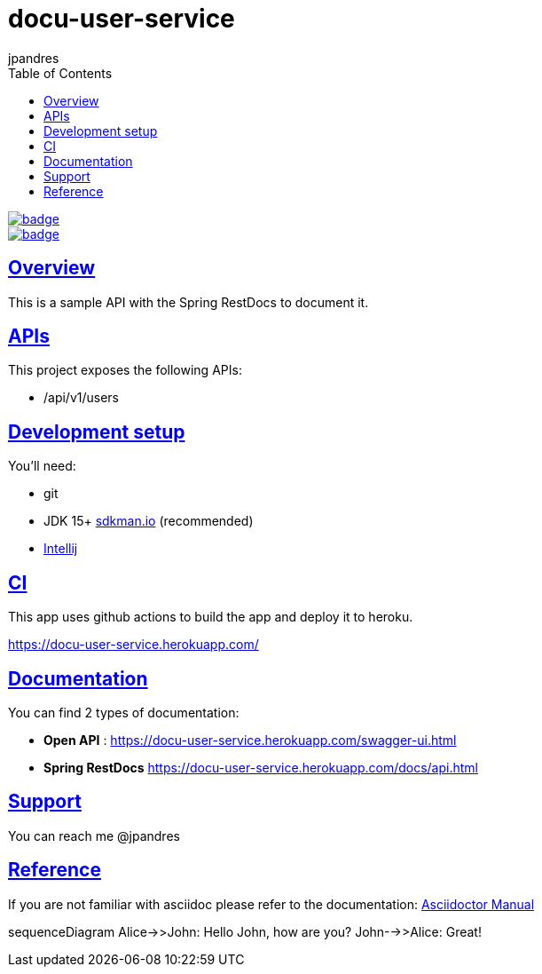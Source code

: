 = docu-user-service
jpandres;
:doctype: book
:icons: font
:source-highlighter: highlightjs
:toc: left
:toclevels: 3
:sectlinks:

image::https://github.com/jpandres/docu-user-service/workflows/Gradle%20build%20and%20deploy%20to%20heroku/badge.svg[link="https://github.com/jpandres/docu-user-service/actions?query=workflow%3A%22Gradle+build+and+deploy+to+heroku%22"]
image::https://codecov.io/gh/jpandres/docu-user-service/branch/main/graph/badge.svg[link="https://codecov.io/gh/jpandres/docu-user-service"]
== Overview
This is a sample API with the Spring RestDocs to document it.

== APIs
This project exposes the following APIs:

- /api/v1/users

== Development setup
You'll need:

* git
* JDK 15+ link:https://sdkman.io/[sdkman.io] (recommended)
* link:https://www.jetbrains.com/idea/[Intellij]

== CI
This app uses github actions to build the app and deploy it to heroku.

https://docu-user-service.herokuapp.com/

== Documentation

You can find 2 types of documentation:

* **Open API** : https://docu-user-service.herokuapp.com/swagger-ui.html
* **Spring RestDocs** https://docu-user-service.herokuapp.com/docs/api.html

== Support
You can reach me @jpandres

== Reference

If you are not familiar with asciidoc please refer to the documentation: link:https://asciidoctor.org/docs/user-manual/[Asciidoctor Manual]


sequenceDiagram
    Alice->>John: Hello John, how are you?
    John-->>Alice: Great!
